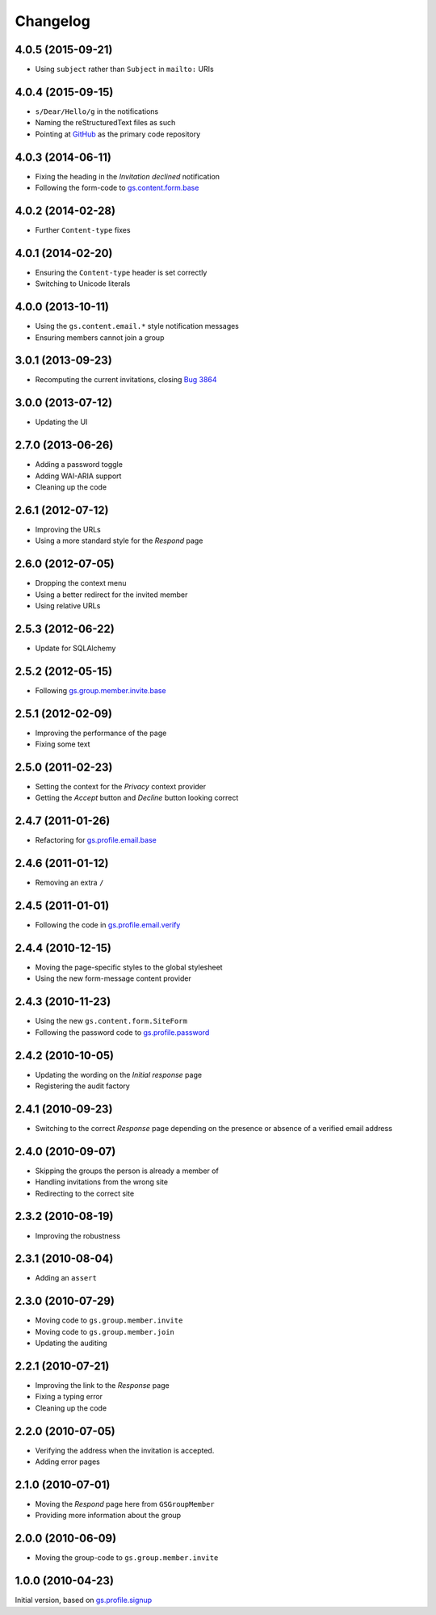 Changelog
=========

4.0.5 (2015-09-21)
------------------

* Using ``subject`` rather than ``Subject`` in ``mailto:`` URIs

4.0.4 (2015-09-15)
------------------

* ``s/Dear/Hello/g`` in the notifications
* Naming the reStructuredText files as such
* Pointing at `GitHub`_ as the primary code repository

.. _GitHub: https://github.com/groupserver/gs.profile.invite

4.0.3 (2014-06-11)
------------------

* Fixing the heading in the *Invitation declined* notification
* Following the form-code to `gs.content.form.base`_

.. _gs.content.form.base:
   https://github.com/groupserver/gs.content.form.base

4.0.2 (2014-02-28)
------------------

* Further ``Content-type`` fixes

4.0.1 (2014-02-20)
------------------

* Ensuring the ``Content-type`` header is set correctly
* Switching to Unicode literals

4.0.0 (2013-10-11)
------------------

* Using the ``gs.content.email.*`` style notification messages
* Ensuring members cannot join a group

3.0.1 (2013-09-23)
------------------

* Recomputing the current invitations, closing `Bug 3864`_

.. _Bug 3864: https://redmine.iopen.net/issues/3864

3.0.0 (2013-07-12)
------------------

* Updating the UI

2.7.0 (2013-06-26)
------------------

* Adding a password toggle
* Adding WAI-ARIA support
* Cleaning up the code

2.6.1 (2012-07-12)
------------------

* Improving the URLs
* Using a more standard style for the *Respond* page

2.6.0 (2012-07-05)
------------------

* Dropping the context menu
* Using a better redirect for the invited member
* Using relative URLs

2.5.3 (2012-06-22)
------------------

* Update for SQLAlchemy

2.5.2 (2012-05-15)
------------------

* Following `gs.group.member.invite.base`_

.. _gs.group.member.invite.base:
   https://github.com/groupserver/gs.group.member.invite.base

2.5.1 (2012-02-09)
------------------

* Improving the performance of the page
* Fixing some text

2.5.0 (2011-02-23)
------------------

* Setting the context for the *Privacy* context provider
* Getting the *Accept* button and *Decline* button looking correct

2.4.7 (2011-01-26)
------------------

* Refactoring for `gs.profile.email.base`_

.. _gs.profile.email.base:
   https://github.com/groupserver/gs.profile.email.base

2.4.6 (2011-01-12)
------------------

* Removing an extra ``/``

2.4.5 (2011-01-01)
------------------

* Following the code in `gs.profile.email.verify`_

.. _gs.profile.email.verify:
   https://github.com/groupserver/gs.profile.email.verify


2.4.4 (2010-12-15)
------------------

* Moving the page-specific styles to the global stylesheet
* Using the new form-message content provider

2.4.3 (2010-11-23)
------------------

* Using the new ``gs.content.form.SiteForm``
* Following the password code to `gs.profile.password`_

.. _gs.profile.password:
   https://github.com/groupserver/gs.profile.password

2.4.2 (2010-10-05)
------------------

* Updating the wording on the *Initial response* page
* Registering the audit factory

2.4.1 (2010-09-23)
------------------

* Switching to the correct *Response* page depending on the
  presence or absence of a verified email address

2.4.0 (2010-09-07)
------------------

* Skipping the groups the person is already a member of
* Handling invitations from the wrong site
* Redirecting to the correct site

2.3.2 (2010-08-19)
------------------

* Improving the robustness

2.3.1 (2010-08-04)
------------------

* Adding an ``assert``

2.3.0 (2010-07-29)
------------------

* Moving code to ``gs.group.member.invite``
* Moving code to ``gs.group.member.join``
* Updating the auditing

2.2.1 (2010-07-21)
------------------

* Improving the link to the *Response* page
* Fixing a typing error
* Cleaning up the code

2.2.0 (2010-07-05)
------------------

* Verifying the address when the invitation is accepted.
* Adding error pages

2.1.0 (2010-07-01)
------------------

* Moving the *Respond* page here from ``GSGroupMember``
* Providing more information about the group

2.0.0 (2010-06-09)
------------------

* Moving the group-code to ``gs.group.member.invite``

1.0.0 (2010-04-23)
------------------

Initial version, based on `gs.profile.signup`_

.. _gs.profile.signup: https://github.com/github/gs.profile.signup
